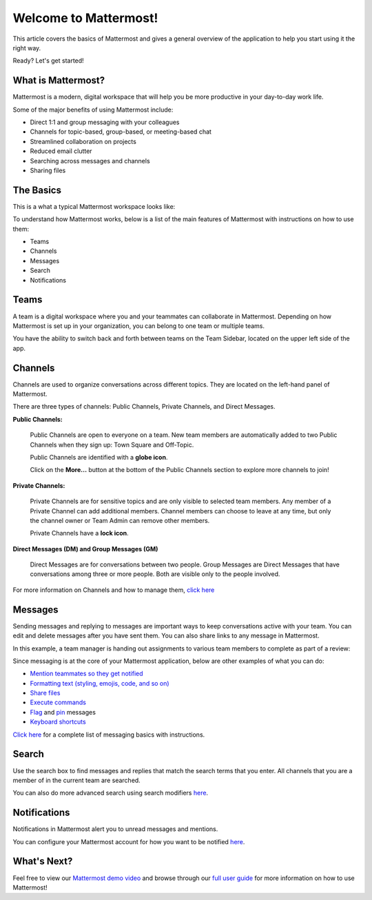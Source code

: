 Welcome to Mattermost!
======================

This article covers the basics of Mattermost and gives a general overview of the application to help you start using it the right way.

Ready? Let's get started!

What is Mattermost?
-----------------------------------

Mattermost is a modern, digital workspace that will help you be more productive in your day-to-day work life.

Some of the major benefits of using Mattermost include:

- Direct 1:1 and group messaging with your colleagues
- Channels for topic-based, group-based, or meeting-based chat
- Streamlined collaboration on projects
- Reduced email clutter
- Searching across messages and channels
- Sharing files

The Basics
---------------------

This is a what a typical Mattermost workspace looks like: 

.. image:: ../../images/ui2.png
   :alt: ui

To understand how Mattermost works, below is a list of the main features of Mattermost with instructions on how to use them:

- Teams
- Channels
- Messages
- Search
- Notifications

Teams
---------------------
A team is a digital workspace where you and your teammates can collaborate in Mattermost. Depending on how Mattermost is set up in your organization, you can belong to one team or multiple teams.

You have the ability to switch back and forth between teams on the Team Sidebar, located on the upper left side of the app.

.. image:: ../../images/ui_teams.png
   :alt: ui_teams

Channels
---------------------
Channels are used to organize conversations across different topics. They are located on the left-hand panel of Mattermost. 

There are three types of channels: Public Channels, Private Channels, and Direct Messages.

.. image:: ../../images/ui_channels5.png
   :alt: ui_channels

**Public Channels:**

  Public Channels are open to everyone on a team. New team members are automatically added to two Public Channels when they sign up: Town Square and Off-Topic.

  Public Channels are identified with a **globe icon**.

  Click on the **More...** button at the bottom of the Public Channels section to explore more channels to join!

**Private Channels:**

  Private Channels are for sensitive topics and are only visible to selected team members. Any member of a Private Channel can add additional members. Channel members can choose to leave at any time, but only the channel owner or Team Admin can remove other members.

  Private Channels have a **lock icon**.

**Direct Messages (DM) and Group Messages (GM)**

  Direct Messages are for conversations between two people. Group Messages are Direct Messages that have conversations among three or more people. Both are visible only to the people involved.

For more information on Channels and how to manage them, `click here <https://docs.mattermost.com/help/getting-started/organizing-conversations.html>`__

Messages
---------------------
Sending messages and replying to messages are important ways to keep conversations active with your team. You can edit and delete messages after you have sent them. You can also share links to any message in Mattermost.

In this example, a team manager is handing out assignments to various team members to complete as part of a review:

.. image:: ../../images/ui_messages.png
   :alt: ui_messages

Since messaging is at the core of your Mattermost application, below are other examples of what you can do:

- `Mention teammates so they get notified <https://docs.mattermost.com/help/messaging/mentioning-teammates.html>`__
- `Formatting text (styling, emojis, code, and so on) <https://docs.mattermost.com/help/messaging/formatting-text.html>`__
- `Share files <https://docs.mattermost.com/help/messaging/attaching-files.html>`__
- `Execute commands <https://docs.mattermost.com/help/messaging/executing-commands.html>`__
- `Flag <https://docs.mattermost.com/help/messaging/flagging-messages.html>`__ and `pin <https://docs.mattermost.com/help/messaging/pinning-messages.html>`__ messages
- `Keyboard shortcuts <https://docs.mattermost.com/help/messaging/keyboard-shortcuts.html>`__

`Click here <https://docs.mattermost.com/guides/user.html#messaging>`__ for a complete list of messaging basics with instructions.

Search
---------------------
Use the search box to find messages and replies that match the search terms that you enter. All channels that you are a member of in the current team are searched.

.. image:: ../../images/ui_search.png
   :alt: ui_search

You can also do more advanced search using search modifiers `here <https://docs.mattermost.com/help/getting-started/searching.html>`__.

Notifications
---------------------
Notifications in Mattermost alert you to unread messages and mentions.

.. image:: ../../images/ui_notifications.png
   :alt: ui_notifications

You can configure your Mattermost account for how you want to be notified `here <https://docs.mattermost.com/help/getting-started/configuring-notifications.html>`__.


What's Next?
--------------------- 
Feel free to view our `Mattermost demo video  <https://www.youtube.com/watch?v=FuDvrkrqRzg>`__ and browse through our `full user guide <https://docs.mattermost.com/guides/user.html>`__ for more information on how to use Mattermost!
  
